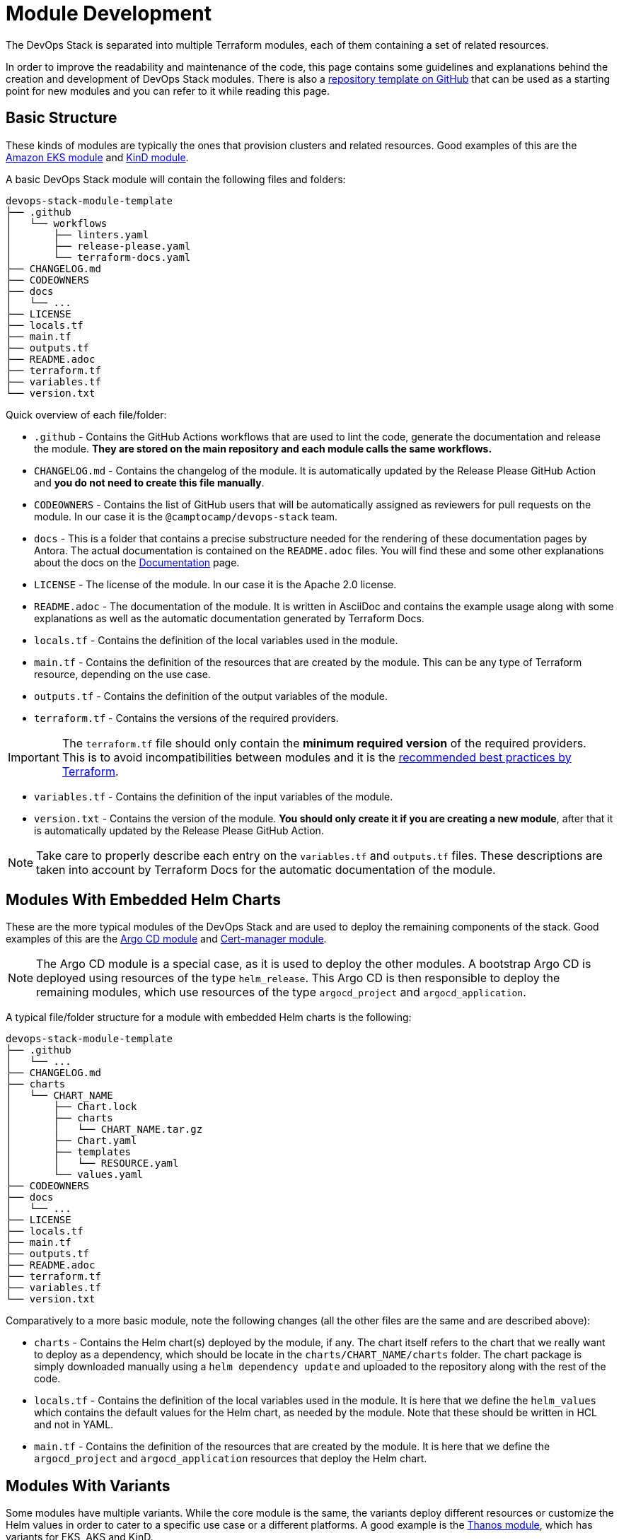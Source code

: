 = Module Development
// TODO Define a better title

:url-template-repo: https://github.com/camptocamp/devops-stack-module-template
:documentation-page: xref:ROOT:contributing/documentation.adoc[Documentation]
:release-page: xref:ROOT:contributing/release.adoc[Release]

The DevOps Stack is separated into multiple Terraform modules, each of them containing a set of related resources. 

In order to improve the readability and maintenance of the code, this page contains some guidelines and explanations behind the creation and development of DevOps Stack modules. There is also a {url-template-repo}[repository template on GitHub] that can be used as a starting point for new modules and you can refer to it while reading this page.

== Basic Structure

These kinds of modules are typically the ones that provision clusters and related resources. Good examples of this are the xref:eks:ROOT:README.adoc[Amazon EKS module] and xref:kind:ROOT:README.adoc[KinD module].

A basic DevOps Stack module will contain the following files and folders:

[source]
----
devops-stack-module-template
├── .github
│   └── workflows
│       ├── linters.yaml
│       ├── release-please.yaml
│       └── terraform-docs.yaml
├── CHANGELOG.md
├── CODEOWNERS
├── docs
│   └── ...
├── LICENSE
├── locals.tf
├── main.tf
├── outputs.tf
├── README.adoc
├── terraform.tf
├── variables.tf
└── version.txt
----

Quick overview of each file/folder:

- `.github` - Contains the GitHub Actions workflows that are used to lint the code, generate the documentation and release the module. *They are stored on the main repository and each module calls the same workflows.*
- `CHANGELOG.md` - Contains the changelog of the module. It is automatically updated by the Release Please GitHub Action and *you do not need to create this file manually*.
- `CODEOWNERS` - Contains the list of GitHub users that will be automatically assigned as reviewers for pull requests on the module. In our case it is the `@camptocamp/devops-stack` team.
- `docs` - This is a folder that contains a precise substructure needed for the rendering of these documentation pages by Antora. The actual documentation is contained on the `README.adoc` files. You will find these and some other explanations about the docs on the {documentation-page} page.
- `LICENSE` - The license of the module. In our case it is the Apache 2.0 license.
- `README.adoc` - The documentation of the module. It is written in AsciiDoc and contains the example usage along with some explanations as well as the automatic documentation generated by Terraform Docs.
- `locals.tf` - Contains the definition of the local variables used in the module.
- `main.tf` - Contains the definition of the resources that are created by the module. This can be any type of Terraform resource, depending on the use case.
- `outputs.tf` - Contains the definition of the output variables of the module.
- `terraform.tf` - Contains the versions of the required providers.

IMPORTANT: The `terraform.tf` file should only contain the *minimum required version* of the required providers. This is to avoid incompatibilities between modules and it is the https://developer.hashicorp.com/terraform/language/providers/requirements#best-practices-for-provider-versions[recommended best practices by Terraform].

- `variables.tf` - Contains the definition of the input variables of the module.
- `version.txt` - Contains the version of the module. *You should only create it if you are creating a new module*, after that it is automatically updated by the Release Please GitHub Action.

NOTE: Take care to properly describe each entry on the `variables.tf` and `outputs.tf` files. These descriptions are taken into account by Terraform Docs for the automatic documentation of the module.

== Modules With Embedded Helm Charts

These are the more typical modules of the DevOps Stack and are used to deploy the remaining components of the stack. Good examples of this are the xref:argocd:ROOT:README.adoc[Argo CD module] and xref:cert-manager:ROOT:README.adoc[Cert-manager module].

NOTE: The Argo CD module is a special case, as it is used to deploy the other modules. A bootstrap Argo CD is deployed using resources of the type `helm_release`. This Argo CD is then responsible to deploy the remaining modules, which use resources of the type `argocd_project` and `argocd_application`.

A typical file/folder structure for a module with embedded Helm charts is the following:

[source]
----
devops-stack-module-template
├── .github
│   └── ...
├── CHANGELOG.md
├── charts
│   └── CHART_NAME
│       ├── Chart.lock
│       ├── charts
│       │   └── CHART_NAME.tar.gz
│       ├── Chart.yaml
│       ├── templates
│       │   └── RESOURCE.yaml
│       └── values.yaml
├── CODEOWNERS
├── docs
│   └── ...
├── LICENSE
├── locals.tf
├── main.tf
├── outputs.tf
├── README.adoc
├── terraform.tf
├── variables.tf
└── version.txt
----

Comparatively to a more basic module, note the following changes (all the other files are the same and are described above):

- `charts` - Contains the Helm chart(s) deployed by the module, if any. The chart itself refers to the chart that we really want to deploy as a dependency, which should be locate in the `charts/CHART_NAME/charts` folder. The chart package is simply downloaded manually using a `helm dependency update` and uploaded to the repository along with the rest of the code.
- `locals.tf` - Contains the definition of the local variables used in the module. It is here that we define the `helm_values` which contains the default values for the Helm chart, as needed by the module. Note that these should be written in HCL and not in YAML.
- `main.tf` - Contains the definition of the resources that are created by the module. It is here that we define the `argocd_project` and `argocd_application` resources that deploy the Helm chart.

== Modules With Variants

Some modules have multiple variants. While the core module is the same, the variants deploy different resources or customize the Helm values in order to cater to a specific use case or a different platforms. A good example is the xref:thanos:ROOT:README.adoc[Thanos module], which has variants for EKS, AKS and KinD.

IMPORTANT: These kinds of modules should be called from within their variant! The variant then _recursively_ calls the root module ir order to apply its core resources.

A typical file/folder structure for a module with variants is the following:

[source]
----
devops-stack-module-template
├── aks
│   ├── extra-variables.tf
│   ├── locals.tf
│   ├── main.tf
│   ├── outputs.tf
│   ├── README.adoc
│   ├── variables.tf -> ../variables.tf
│   └── terraform.tf -> ../terraform.tf
├── CHANGELOG.md
├── charts
│   └── ...
├── CODEOWNERS
├── docs
│   └── ...
├── eks
│   ├── extra-variables.tf
│   ├── locals.tf
│   ├── main.tf
│   ├── outputs.tf
│   ├── README.adoc
│   ├── variables.tf -> ../variables.tf
│   └── terraform.tf -> ../terraform.tf
├── .github
│   └── ...
├── kind
│   ├── extra-variables.tf
│   ├── locals.tf
│   ├── main.tf
│   ├── outputs.tf
│   ├── README.adoc
│   ├── variables.tf -> ../variables.tf
│   └── terraform.tf -> ../terraform.tf
├── LICENSE
├── locals.tf
├── main.tf
├── outputs.tf
├── README.adoc
├── variables.tf
├── terraform.tf
└── version.txt
----

IMPORTANT: Note how the `variables.tf` and `terraform.tf` files are symbolic links to the root module. This is to avoid having to maintain the same variables and providers in multiple places.

Comparatively to a more basic module, note the following files inside the variants (all the other files are the same and are described above):

- `extra-variables.tf` - Contains the definition of the extra input variables of the variant. These are the variables that are specific to the variant and are not present in the root module.
- `locals.tf` - Contains the definition of the local variables used in the variant. It is here that we define the `helm_values` which contains only the values specific to the variant. Note that these should be written in HCL and not in YAML. These values will be merged with the ones coming from the `helm_values` variable and then passed on to the root module through the same variable, to then be merged once again and translated to YAML and then passed to the `argocd_application` resource.
- `main.tf` - Usually, this file only contains the call to the root module and passes along all the variables received as well as the modified entries. In specific cases it could also contain other resources specific to the variant. Take a look at this example from the Loki module:

[source,terraform]
----
module "loki-stack" {
  source = "../"

  cluster_name     = var.cluster_name
  base_domain      = var.base_domain
  argocd_namespace = var.argocd_namespace
  target_revision  = var.target_revision
  namespace        = var.namespace
  app_autosync     = var.app_autosync
  dependency_ids   = var.dependency_ids

  distributed_mode = var.distributed_mode
  ingress          = var.ingress
  enable_filebeat  = var.enable_filebeat

  sensitive_values = merge({}, var.sensitive_values)

  helm_values = concat(local.helm_values, var.helm_values)
}
----

- `outputs.tf` - Contains the definition of the output variables of the variant. At the very least, it should contain the the same outputs present in the root module, in order to _propagate them out_. In addition, it can contain other outputs specific to the variant. See this example from the Loki module (*note the `id` output, which only propagates the `id` output of the root module*):

[source,terraform]
----
output "id" {
  description = "..."
  value       = module.loki-stack.id
}

output "loki_credentials" {
  description = "..."
  value       = module.loki-stack.loki_credentials
  sensitive   = true
}
----

- `README.adoc` - Contains the documentation for the variant. More explanations on the {documentation-page} page.
- `variables.tf` and `terraform.tf` - These files are symbolic links to the root module.

== Versioning

We use https://semver.org/[Semantic Versioning] for versioning the modules. More informations about the release process are available in the {release-page} page.

== Documentation

The specific documentation for each modules is located in its `README.adoc` file. If a module contains a variant (e.g. `eks` or `aks`), the documentation should be split into multiple files, one per variant. See the {documentation-page} page for more information.

== Release

Each module is released and versioned separately. The release process is described in the {release-page} page.
